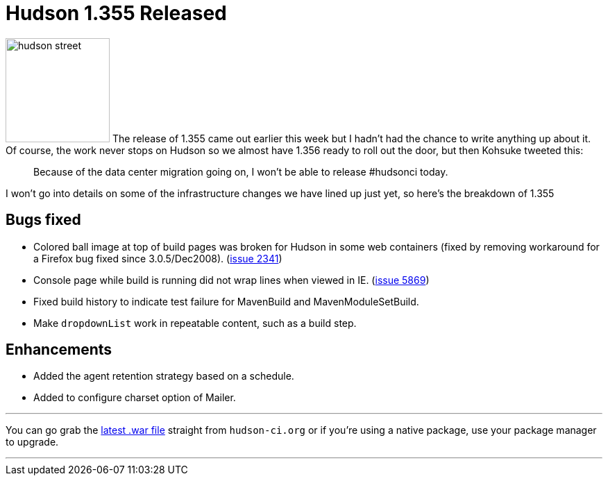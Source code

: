 = Hudson 1.355 Released
:page-layout: blog
:page-tags: development , feedback ,just for fun ,links ,releases
:page-author: rtyler

image:https://web.archive.org/web/*/https://agentdero.cachefly.net/continuousblog/hudson_street.jpg[,150] The release of 1.355 came out earlier this week but I hadn't had the chance to write anything up about it. Of course, the work never stops on Hudson so we almost have 1.356 ready to roll out the door, but then Kohsuke tweeted this:

____
Because of the data center migration going on, I won't be able to release #hudsonci today.
____

I won't go into details on some of the infrastructure changes we have lined up just yet, so here's the breakdown of 1.355
// break

== Bugs fixed

* Colored ball image at top of build pages was broken for Hudson in some web containers (fixed by removing workaround for a Firefox bug fixed since 3.0.5/Dec2008). (https://issues.jenkins.io/browse/JENKINS-2341[issue 2341])
* Console page while build is running did not wrap lines when viewed in IE. (https://issues.jenkins.io/browse/JENKINS-5869[issue 5869])
* Fixed build history to indicate test failure for MavenBuild and MavenModuleSetBuild.
* Make `dropdownList` work in repeatable content, such as a build step.

== Enhancements

* Added the agent retention strategy based on a schedule.
* Added to configure charset option of Mailer.

'''

You can go grab the http://mirrors.jenkins.io/war-stable/latest/jenkins.war[latest .war file] straight from `hudson-ci.org` or if you're using a native package, use your package manager to upgrade.

'''
